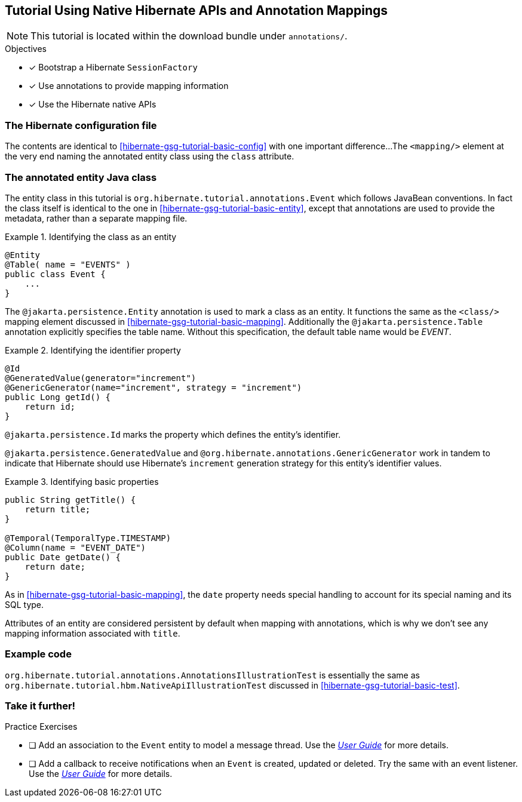 [[tutorial_annotations]]
== Tutorial Using Native Hibernate APIs and Annotation Mappings

NOTE: This tutorial is located within the download bundle under `annotations/`.

.Objectives
- [*] Bootstrap a Hibernate `SessionFactory`
- [*] Use annotations to provide mapping information
- [*] Use the Hibernate native APIs


[[hibernate-gsg-tutorial-annotations-config]]
=== The Hibernate configuration file

The contents are identical to <<hibernate-gsg-tutorial-basic-config>> with one important difference...
The `<mapping/>` element at the very end naming the annotated entity class using the `class` attribute.


[[hibernate-gsg-tutorial-annotations-entity]]
=== The annotated entity Java class

The entity class in this tutorial is `org.hibernate.tutorial.annotations.Event` which follows JavaBean conventions.
In fact the class itself is identical to the one in <<hibernate-gsg-tutorial-basic-entity>>, except that annotations
are used to provide the metadata, rather than a separate mapping file.

[[hibernate-gsg-tutorial-annotations-entity-entity]]
.Identifying the class as an entity
====
[source, JAVA]
----
@Entity
@Table( name = "EVENTS" )
public class Event {
    ...
}
----
====

The `@jakarta.persistence.Entity` annotation is used to mark a class as an entity.  It functions the same as the
`<class/>` mapping element discussed in <<hibernate-gsg-tutorial-basic-mapping>>.   Additionally the
`@jakarta.persistence.Table` annotation explicitly specifies the table name. Without this specification, the default
table name would be _EVENT_.


[[hibernate-gsg-tutorial-annotations-entity-id]]
.Identifying the identifier property
====
[source, JAVA]
----
@Id
@GeneratedValue(generator="increment")
@GenericGenerator(name="increment", strategy = "increment")
public Long getId() {
    return id;
}
----
====

`@jakarta.persistence.Id` marks the property which defines the entity's identifier.

`@jakarta.persistence.GeneratedValue` and `@org.hibernate.annotations.GenericGenerator` work in tandem
to indicate that Hibernate should use Hibernate's `increment` generation strategy for this entity's identifier values.


[[hibernate-gsg-tutorial-annotations-entity-properties]]
.Identifying basic properties
====
[source, JAVA]
----
public String getTitle() {
    return title;
}

@Temporal(TemporalType.TIMESTAMP)
@Column(name = "EVENT_DATE")
public Date getDate() {
    return date;
}
----
====

As in <<hibernate-gsg-tutorial-basic-mapping>>, the `date` property needs special handling to account for its special
naming and its SQL type.

Attributes of an entity are considered persistent by default when mapping with annotations, which is why we don't see
any mapping information associated with `title`.


[[hibernate-gsg-tutorial-annotations-test]]
=== Example code

`org.hibernate.tutorial.annotations.AnnotationsIllustrationTest` is essentially the same as
`org.hibernate.tutorial.hbm.NativeApiIllustrationTest` discussed in <<hibernate-gsg-tutorial-basic-test>>.


[[hibernate-gsg-tutorial-annotations-further]]
=== Take it further!

.Practice Exercises
- [ ] Add an association to the `Event` entity to model a message thread. Use the
http://docs.jboss.org/hibernate/orm/current/userguide/html_single/Hibernate_User_Guide.html[_User Guide_] for more details.
- [ ] Add a callback to receive notifications when an `Event` is created, updated or deleted.
Try the same with an event listener. Use the
http://docs.jboss.org/hibernate/orm/current/userguide/html_single/Hibernate_User_Guide.html[_User Guide_] for more details.
